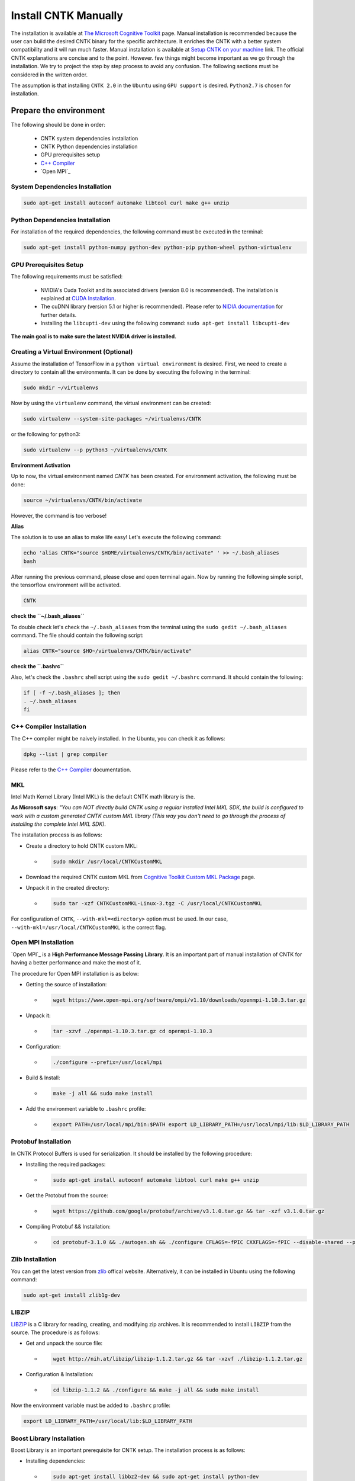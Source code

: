 =======================
Install CNTK Manually
=======================

.. _The Microsoft Cognitive Toolkit: https://docs.microsoft.com/en-us/cognitive-toolkit/
.. _Setup CNTK on your machine: https://docs.microsoft.com/en-us/cognitive-toolkit/setup-cntk-on-your-machine
.. _Bazel Installation: https://bazel.build/versions/master/docs/install-ubuntu.html
.. _CUDA Installation: https://github.com/astorfi/CUDA-Installation
.. _NIDIA documentation: https://github.com/astorfi/CUDA-Installation



The installation is available at `The Microsoft Cognitive Toolkit`_ page. Manual installation is recommended because the user can build the desired CNTK binary for the specific architecture.
It enriches the CNTK with a better system compatibility and it will run much faster.
Manual installation is available at `Setup CNTK on your machine`_ link.
The official CNTK explanations are concise and to the point. However. few things might become important as we go through the installation. We try to project the step by step process to avoid any confusion. The following sections must be considered in the written order.

The assumption is that installing ``CNTK 2.0`` in the ``Ubuntu`` using ``GPU support`` is desired. ``Python2.7`` is chosen for installation.

.. **NOTE** Please refer to this youtube `link <youtube_>`_ for a visual explanation.

.. .. _youtube: https://www.youtube.com/watch?v=_3JFEPk4qQY&t=2s

.. _C++ Compiler: https://docs.microsoft.com/en-us/cognitive-toolkit/setup-cntk-on-linux#c-compiler
.. _Open MPI: https://docs.microsoft.com/en-us/cognitive-toolkit/setup-cntk-on-linux#open-mpi

------------------------
Prepare the environment
------------------------

The following should be done in order:

    * CNTK system dependencies installation
    * CNTK Python dependencies installation
    * GPU prerequisites setup
    * `C++ Compiler`_
    * `Open MPI`_


~~~~~~~~~~~~~~~~~~~~~~~~~~~~~~~~~
System Dependencies Installation
~~~~~~~~~~~~~~~~~~~~~~~~~~~~~~~~~

.. code:: shell

  sudo apt-get install autoconf automake libtool curl make g++ unzip


~~~~~~~~~~~~~~~~~~~~~~~~~~~~~~~~~
Python Dependencies Installation
~~~~~~~~~~~~~~~~~~~~~~~~~~~~~~~~~

For installation of the required dependencies, the following command must be executed in the terminal:

.. code:: bash

    sudo apt-get install python-numpy python-dev python-pip python-wheel python-virtualenv

~~~~~~~~~~~~~~~~~~~~~~~~
GPU Prerequisites Setup
~~~~~~~~~~~~~~~~~~~~~~~~

The following requirements must be satisfied:

    * NVIDIA's Cuda Toolkit and its associated drivers (version 8.0 is recommended). The installation is explained at `CUDA Installation`_.
    * The cuDNN library (version 5.1 or higher is recommended). Please refer to `NIDIA documentation`_ for further details.
    * Installing the ``libcupti-dev`` using the following command: ``sudo apt-get install libcupti-dev``

**The main goal is to make sure the latest NVIDIA driver is installed.**

~~~~~~~~~~~~~~~~~~~~~~~~~~~~~~~~~~~~~~~~~~
Creating a Virtual Environment (Optional)
~~~~~~~~~~~~~~~~~~~~~~~~~~~~~~~~~~~~~~~~~~

Assume the installation of TensorFlow in a ``python virtual environment`` is desired. First, we need to create a directory to contain all the environments. It can be done by executing the following in the terminal:

.. code:: bash

    sudo mkdir ~/virtualenvs

Now by using the ``virtualenv`` command, the virtual environment can be created:

.. code:: bash

    sudo virtualenv --system-site-packages ~/virtualenvs/CNTK

or the following for python3:

.. code:: bash

    sudo virtualenv --p python3 ~/virtualenvs/CNTK

**Environment Activation**

Up to now, the virtual environment named *CNTK* has been created. For environment activation, the following must be done:

.. code:: bash

    source ~/virtualenvs/CNTK/bin/activate

However, the command is too verbose!

**Alias**

The solution is to use an alias to make life easy! Let's execute the following command:

.. code:: bash

    echo 'alias CNTK="source $HOME/virtualenvs/CNTK/bin/activate" ' >> ~/.bash_aliases
    bash

After running the previous command, please close and open terminal again. Now by running the following simple script, the tensorflow environment will be activated.

.. code:: shell

    CNTK

**check the ``~/.bash_aliases``**

To double check let's check the ``~/.bash_aliases`` from the terminal using the ``sudo gedit ~/.bash_aliases`` command. The file should contain the following script:

.. code:: shell

    alias CNTK="source $HO~/virtualenvs/CNTK/bin/activate"


**check the ``.bashrc``**

Also, let's check the ``.bashrc`` shell script using the ``sudo gedit ~/.bashrc`` command. It should contain the following:

.. code:: shell

    if [ -f ~/.bash_aliases ]; then
    . ~/.bash_aliases
    fi


~~~~~~~~~~~~~~~~~~~~~~~~~~
C++ Compiler Installation
~~~~~~~~~~~~~~~~~~~~~~~~~~

The C++ compiler might be naively installed. In the Ubuntu, you can check it as follows:

.. code:: shell

    dpkg --list | grep compiler

Please refer to the `C++ Compiler`_ documentation.


~~~
MKL
~~~

Intel Math Kernel Library (Intel MKL) is the default CNTK math library is the.

**As Microsoft says**: *"You can NOT directly build CNTK using a regular
installed Intel MKL SDK, the build is configured to work with a custom
generated CNTK custom MKL library (This way you don't need to go through
the process of installing the complete Intel MKL SDK).*

The installation process is as follows:

* Create a directory to hold CNTK custom MKL:

  * .. code:: shell

      sudo mkdir /usr/local/CNTKCustomMKL

.. _Cognitive Toolkit Custom MKL Package: https://www.microsoft.com/en-us/cognitive-toolkit/download-math-kernel-library/

* Download the required CNTK custom MKL from `Cognitive Toolkit Custom MKL Package`_ page.


* Unpack it in the created directory:

  * .. code:: shell

      sudo tar -xzf CNTKCustomMKL-Linux-3.tgz -C /usr/local/CNTKCustomMKL

For configuration of ``CNTK``, ``--with-mkl=<directory>`` option must be used. In
our case, ``--with-mkl=/usr/local/CNTKCustomMKL`` is the correct flag.

~~~~~~~~~~~~~~~~~~~~~~~~~~
Open MPI Installation
~~~~~~~~~~~~~~~~~~~~~~~~~~

.. _Open MPI: https://www.open-mpi.org/

`Open MPI`_ is a **High Performance Message Passing Library**. It is an important part of manual installation of CNTK for having a better performance and make the most of it.

The procedure for Open MPI installation is as below:

* Getting the source of installation:

  * .. code:: shell

      wget https://www.open-mpi.org/software/ompi/v1.10/downloads/openmpi-1.10.3.tar.gz

* Unpack it:

  * .. code:: shell

     tar -xzvf ./openmpi-1.10.3.tar.gz cd openmpi-1.10.3

* Configuration:

  * .. code:: shell

      ./configure --prefix=/usr/local/mpi

* Build & Install:

  * .. code:: shell

     make -j all && sudo make install


* Add the environment variable to ``.bashrc`` profile:

  * .. code:: shell

     export PATH=/usr/local/mpi/bin:$PATH export LD_LIBRARY_PATH=/usr/local/mpi/lib:$LD_LIBRARY_PATH


~~~~~~~~~~~~~~~~~~~~~~~~~~
Protobuf Installation
~~~~~~~~~~~~~~~~~~~~~~~~~~

In CNTK Protocol Buffers is used for serialization. It should be installed by the following procedure:


* Installing the required packages:

  * .. code:: shell

     sudo apt-get install autoconf automake libtool curl make g++ unzip


* Get the Protobuf from the source:

  * .. code:: shell

      wget https://github.com/google/protobuf/archive/v3.1.0.tar.gz && tar -xzf v3.1.0.tar.gz


* Compiling Protobuf && Installation:

  * .. code:: shell

      cd protobuf-3.1.0 && ./autogen.sh && ./configure CFLAGS=-fPIC CXXFLAGS=-fPIC --disable-shared --prefix=/usr/local/protobuf-3.1.0 && make -j $(nproc) && sudo make install


~~~~~~~~~~~~~~~~~~~~~~~~~~
Zlib Installation
~~~~~~~~~~~~~~~~~~~~~~~~~~

.. _zlib: http://zlib.net/

You can get the latest version from `zlib`_ offical website. Alternatively, it can be installed in Ubuntu using the following command:


.. code:: shell

    sudo apt-get install zlib1g-dev

~~~~~~~
LIBZIP
~~~~~~~

.. _LIBZIP: http://zlib.net/

`LIBZIP`_ is a C library for reading, creating, and modifying zip archives. It is recommended
to install ``LIBZIP`` from the source. The procedure is as follows:


* Get and unpack the source file:

  * .. code:: shell

        wget http://nih.at/libzip/libzip-1.1.2.tar.gz && tar -xzvf ./libzip-1.1.2.tar.gz



* Configuration & Installation:

  * .. code:: shell

      cd libzip-1.1.2 && ./configure && make -j all && sudo make install

Now the environment variable must be added to ``.bashrc`` profile:

.. code:: shell

    export LD_LIBRARY_PATH=/usr/local/lib:$LD_LIBRARY_PATH


~~~~~~~~~~~~~~~~~~~~~~~~~~~
Boost Library Installation
~~~~~~~~~~~~~~~~~~~~~~~~~~~

Boost Library is an important prerequisite for CNTK setup. The installation process is as follows:


* Installing dependencies:

  * .. code:: shell

      sudo apt-get install libbz2-dev && sudo apt-get install python-dev


* Getting the source files:

  * .. code:: shell

      wget -q -O - https://sourceforge.net/projects/boost/files/boost/1.60.0/boost_1_60_0.tar.gz/download | tar -xzf -


* Installation:

  * .. code:: shell

      cd boost_1_60_0 && ./bootstrap.sh --prefix=/usr/local/boost-1.60.0 && sudo ./b2 -d0 -j"$(nproc)" install


~~~~~~~~~~~~~~~~~~~~~~~~~~~
NCCL Installation
~~~~~~~~~~~~~~~~~~~~~~~~~~~

.. _NCCL library : https://github.com/NVIDIA/nccl

NVIDIA's `NCCL library`_ can be installed for optimized multi-GPU
communication on Linux which CNTK can take advantage from it.

Please follow build instructions as follows:

* Clone the NCCL repository:

  * .. code:: shell

      git clone https://github.com/NVIDIA/nccl.git $$ cd nccl


* Build $$ Test:

  * .. code:: shell

      make CUDA_HOME=<cuda install path> test

In which ``<cuda install path>`` is usually ``/usr/local/cuda``.


* Add to path:

  * .. code:: shell

      export LD_LIBRARY_PATH=$LD_LIBRARY_PATH:./build/lib

* Build tests:

  * .. code:: shell

      ./build/test/single/all_reduce_test


You may get the error of ``Error: must specify at least data size in bytes!``. Then
run the following:

.. code:: shell

      ./build/test/single/all_reduce_test 10000000


**WARNING**: In configuration of CNTK, ``--with-nccl=<path>`` option must be used
to enable ``NVIDIA NCCL``. In our example ``$HOME/nccl/build`` in the ``path argument``.


~~~~~~~~~~~~~~~~~~
SWIG Installation
~~~~~~~~~~~~~~~~~~

SWIG is required if Python is desired to be the interface for CNTK. The process is as follows:

.. code:: shell

      sudo [CNTK clone root]/Tools/devInstall/Linux/install-swig.sh

This is expected to install SWIG in ``/usr/local/swig-3.0.10``.

**WARNING**: It is very important to use ``sudo`` for SWIG installation.


-----------------------
CNTK setup for Python
-----------------------

---------------------------------
build CNTK v2 with Python support
---------------------------------

~~~~~~~~~~~~~~~~~
Build Python APIs
~~~~~~~~~~~~~~~~~

The step-by-step procedure is as fllows:

* Make sure ``SWIG`` is installed.
* Make sure Anaconda, Miniconda or any other environment (which contains conda environment) is installed.
* Create the conda environment as follows (for a Python X-based version in which X can be ``2.7``, ``3.4``, ``3.5``, ``3.6``):

  * .. code:: shell

      conda env create --file [CNTK clone root]/Scripts/install/linux/conda-linux-cntk-pyX-environment.yml

* Now, since we have the environment, the packages can be updated to latest versions as below:

  * .. code:: shell

      conda env update --file [CNTK clone root]/Scripts/install/linux/conda-linux-cntk-pyX-environment.yml --name cntk-pyX

* Now, the conda environment can be activated as below:

  * .. code:: shell

      source activate cntk-pyX


~~~~~~~~~~~~~~~~~~~~~~~
Building Python Package
~~~~~~~~~~~~~~~~~~~~~~~

Configuration is as follows as the user is the directory of ``CNTK clone root``.

.. code:: shell

    ./configure --with-swig=/usr/local/swig-3.0.10 --with-py35-path=$HOME/anaconda/envs/cntk-py35 --with-nccl=$HOME/nccl/build











~~~~~~~~~~~~~~~~~~~~~~~~~~~
Using Virtual Environments
~~~~~~~~~~~~~~~~~~~~~~~~~~~

If installation CNTK in virtual environment is desired, at first, the virtual environment must be activation.
Since we already defined the environment alias as ``CNTK``,
by the terminal execution of the simple command of ``CNTK``,
the environment will be activated.

**WARNING**:
           * By using the virtual environment installation method, the sudo command should not be used anymore because if we use sudo, it points to native system packages and not the one available in the virtual environment.
           * Since ``sudo mkdir ~/virtualenvs`` is used for creating of the virtual environment, using the ``pip install`` returns ``permission error``. In this case, the root privilege of the environment directory must be changed using the ``sudo chmod -R 777 ~/virtualenvs`` command.


--------------------------
Summary
--------------------------

In this tutorial, we described how to install TensorFlow from the source which has the advantage of more compatibility with the system configuration. Python virtual environment installation has been investigated as well to separate the TensorFlow environment from other environments. Conda environments can be used as well as Python virtual environments which will be explained in a separated post. In any case, the TensorFlow installed from the source can be run much faster than the pre-build binary packages provided by the TensorFlow although it adds the complexity to installation process.
